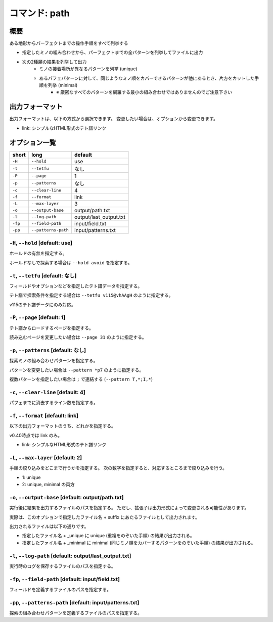 ============================================================
コマンド: path
============================================================

概要
============================================================

ある地形からパーフェクトまでの操作手順をすべて列挙する

- 指定したミノの組み合わせから、パーフェクトまでの全パターンを列挙してファイルに出力
- 次の2種類の結果を列挙して出力
    + ミノの接着場所が異なるパターンを列挙 (unique)
    + あるパフェパターンに対して、同じようなミノ順をカバーできるパターンが他にあるとき、片方をカットした手順を列挙 (minimal)
        - ※ 厳密なすべてのパターンを網羅する最小の組み合わせではありませんのでご注意下さい


出力フォーマット
============================================================

出力フォーマットは、以下の方式から選択できます。
変更したい場合は、オプションから変更できます。

* link: シンプルなHTML形式のテト譜リンク



オプション一覧
============================================================

======== ====================== ======================
short    long                   default
======== ====================== ======================
``-H``   ``--hold``             use
``-t``   ``--tetfu``            なし
``-P``   ``--page``             1
``-p``   ``--patterns``         なし
``-c``   ``--clear-line``       4
``-f``   ``--format``           link
``-L``   ``--max-layer``        3
``-o``   ``--output-base``      output/path.txt
``-l``   ``--log-path``         output/last_output.txt
``-fp``  ``--field-path``       input/field.txt
``-pp``  ``--patterns-path``    input/patterns.txt
======== ====================== ======================


``-H``, ``--hold`` [default: use]
^^^^^^^^^^^^^^^^^^^^^^^^^^^^^^^^^^^^^^^^^^^^^^^^^^^^^^^^^^^^^

ホールドの有無を指定する。

ホールドなしで探索する場合は ``--hold avoid`` を指定する。


``-t``, ``--tetfu`` [default: なし]
^^^^^^^^^^^^^^^^^^^^^^^^^^^^^^^^^^^^^^^^^^^^^^^^^^^^^^^^^^^^^

フィールドやオプションなどを指定したテト譜データを指定する。

テト譜で探索条件を指定する場合は ``--tetfu v115@vhAAgH`` のように指定する。

v115のテト譜データにのみ対応。


``-P``, ``--page`` [default: 1]
^^^^^^^^^^^^^^^^^^^^^^^^^^^^^^^^^^^^^^^^^^^^^^^^^^^^^^^^^^^^^

テト譜からロードするページを指定する。

読み込むページを変更したい場合は ``--page 31`` のように指定する。


``-p``, ``--patterns`` [default: なし]
^^^^^^^^^^^^^^^^^^^^^^^^^^^^^^^^^^^^^^^^^^^^^^^^^^^^^^^^^^^^^

探索ミノの組み合わせパターンを指定する。

パターンを変更したい場合は ``--pattern *p7`` のように指定する。

複数パターンを指定したい場合は ``;`` で連結する (``--pattern T,*;I,*``)


``-c``, ``--clear-line`` [default: 4]
^^^^^^^^^^^^^^^^^^^^^^^^^^^^^^^^^^^^^^^^^^^^^^^^^^^^^^^^^^^^^

パフェまでに消去するライン数を指定する。


``-f``, ``--format`` [default: link]
^^^^^^^^^^^^^^^^^^^^^^^^^^^^^^^^^^^^^^^^^^^^^^^^^^^^^^^^^^^^^

以下の出力フォーマットのうち、どれかを指定する。

v0.40時点では link のみ。

* link: シンプルなHTML形式のテト譜リンク


``-L``, ``--max-layer`` [default: 2]
^^^^^^^^^^^^^^^^^^^^^^^^^^^^^^^^^^^^^^^^^^^^^^^^^^^^^^^^^^^^^

手順の絞り込みをどこまで行うかを指定する。
次の数字を指定すると、対応するところまで絞り込みを行う。

* 1: unique
* 2: unique, minimal の両方


``-o``, ``--output-base`` [default: output/path.txt]
^^^^^^^^^^^^^^^^^^^^^^^^^^^^^^^^^^^^^^^^^^^^^^^^^^^^^^^^^^^^^

実行後に結果を出力するファイルのパスを指定する。
ただし、拡張子は出力形式によって変更される可能性があります。

実際は、このオプションで指定したファイル名 + suffix にあたるファイルとして出力されます。

出力されるファイルは以下の通りです。

* 指定したファイル名 + _unique に unique (重複をのぞいた手順) の結果が出力される。
* 指定したファイル名 + _minimal に minimal (同じミノ順をカバーするパターンをのぞいた手順) の結果が出力される。


``-l``, ``--log-path`` [default: output/last_output.txt]
^^^^^^^^^^^^^^^^^^^^^^^^^^^^^^^^^^^^^^^^^^^^^^^^^^^^^^^^^^^^^

実行時のログを保存するファイルのパスを指定する。



``-fp``, ``--field-path`` [default: input/field.txt]
^^^^^^^^^^^^^^^^^^^^^^^^^^^^^^^^^^^^^^^^^^^^^^^^^^^^^^^^^^^^^

フィールドを定義するファイルのパスを指定する。


``-pp``, ``--patterns-path`` [default: input/patterns.txt]
^^^^^^^^^^^^^^^^^^^^^^^^^^^^^^^^^^^^^^^^^^^^^^^^^^^^^^^^^^^^^

探索の組み合わせパターンを定義するファイルのパスを指定する。
